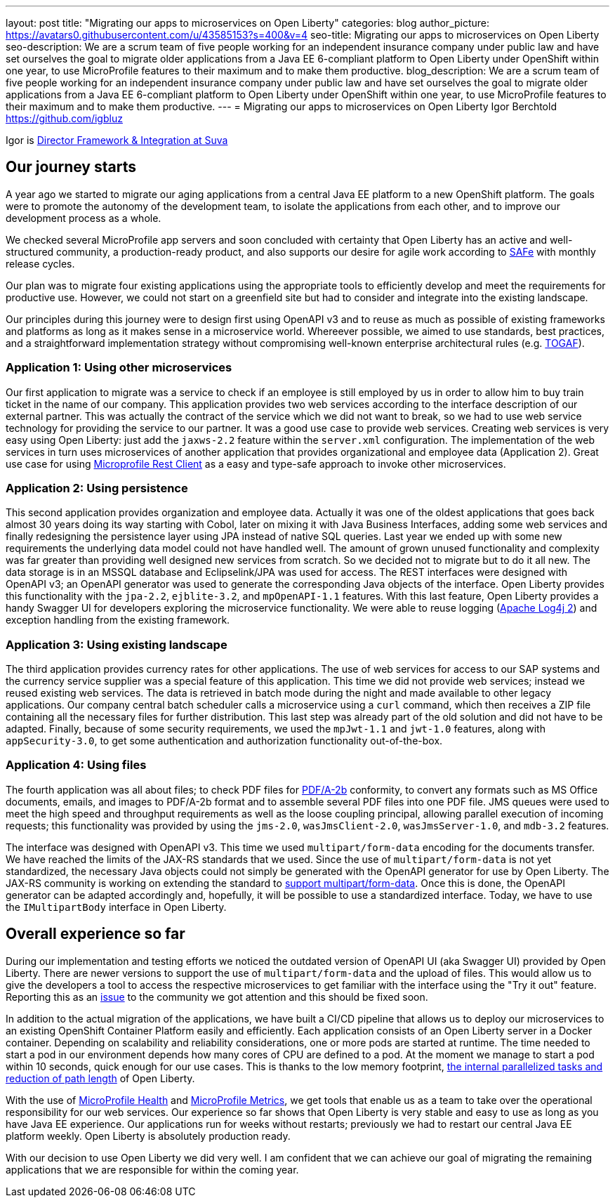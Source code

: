 ---
layout: post
title: "Migrating our apps to microservices on Open Liberty"
categories: blog
author_picture: https://avatars0.githubusercontent.com/u/43585153?s=400&v=4
seo-title: Migrating our apps to microservices on Open Liberty 
seo-description: We are a scrum team of five people working for an independent insurance company under public law and have set ourselves the goal to migrate older applications from a Java EE 6-compliant platform to Open Liberty under OpenShift within one year, to use MicroProfile features to their maximum and to make them productive.
blog_description: We are a scrum team of five people working for an independent insurance company under public law and have set ourselves the goal to migrate older applications from a Java EE 6-compliant platform to Open Liberty under OpenShift within one year, to use MicroProfile features to their maximum and to make them productive.
---
= Migrating our apps to microservices on Open Liberty
Igor Berchtold <https://github.com/igbluz>

Igor is https://www.linkedin.com/in/igor-berchtold-712a76116/[Director Framework & Integration at Suva]

== Our journey starts 
A year ago we started to migrate our aging applications from a central Java EE platform to a new OpenShift platform. The goals were to promote the autonomy of the development team, to isolate the applications from each other, and to improve our development process as a whole.
 
We checked several MicroProfile app servers and soon concluded with certainty that Open Liberty has an active and well-structured community, a production-ready product, and also supports our desire for agile work according to https://www.scaledagileframework.com/[SAFe] with monthly release cycles.

Our plan was to migrate four existing applications using the appropriate tools to efficiently develop and meet the requirements for productive use. However, we could not start on a greenfield site but had to consider and integrate into the existing landscape.

Our principles during this journey were to design first using OpenAPI v3 and to reuse as much as possible of existing frameworks and platforms as long as it makes sense in a microservice world. Whereever possible, we aimed to use standards, best practices, and a straightforward implementation strategy without compromising well-known enterprise architectural rules (e.g. https://www.opengroup.org/togaf[TOGAF]). 

=== Application 1: Using other microservices

Our first application to migrate was a service to check if an employee is still employed by us in order to allow him to buy train ticket in the name of our company. This application provides two web services according to the interface description of our external partner. This was actually the contract of the service which we did not want to break, so we had to use web service technology for providing the service to our partner. It was a good use case to provide web services. Creating web services is very easy using Open Liberty: just add the `jaxws-2.2` feature within the `server.xml` configuration. The implementation of the web services in turn uses microservices of another application that provides organizational and employee data (Application 2). Great use case for using https://openliberty.io/guides/microprofile-rest-client.html[Microprofile Rest Client] as a easy and type-safe approach to invoke other microservices.  

=== Application 2: Using persistence

This second application provides organization and employee data. Actually it was one of the oldest applications that goes back almost 30 years doing its way starting with Cobol, later on mixing it with Java Business Interfaces, adding some web services and finally redesigning the persistence layer using JPA instead of native SQL queries. Last year we ended up with some new requirements the underlying data model could not have handled well. The amount of grown unused functionality and complexity was far greater than providing well designed new services from scratch. So we decided not to migrate but to do it all new. The data storage is in an MSSQL database and Eclipselink/JPA was used for access. The REST interfaces were designed with OpenAPI v3; an OpenAPI generator was used to generate the corresponding Java objects of the interface. Open Liberty provides this functionality with the `jpa-2.2`, `ejblite-3.2`, and `mpOpenAPI-1.1` features. With this last feature, Open Liberty provides a handy Swagger UI for developers exploring the microservice functionality. We were able to reuse logging (https://logging.apache.org/log4j/2.x/[Apache Log4j 2]) and exception handling from the existing framework.

=== Application 3: Using existing landscape 

The third application provides currency rates for other applications. The use of web services for access to our SAP systems and the currency service supplier was a special feature of this application. This time we did not provide web services; instead we reused existing web services. The data is retrieved in batch mode during the night and made available to other legacy applications. Our company central batch scheduler calls a microservice using a `curl` command, which then receives a ZIP file containing all the necessary files for further distribution. This last step was already part of the old solution and did not have to be adapted. Finally, because of some security requirements, we used the `mpJwt-1.1` and `jwt-1.0` features, along with `appSecurity-3.0`, to get some authentication and authorization functionality out-of-the-box.  

=== Application 4: Using files

The fourth application was all about files; to check PDF files for https://www.loc.gov/preservation/digital/formats/fdd/fdd000322.shtml[PDF/A-2b] conformity, to convert any formats such as MS Office documents, emails, and images to PDF/A-2b format and to assemble several PDF files into one PDF file. JMS queues were used to meet the high speed and throughput requirements as well as the loose coupling principal, allowing parallel execution of incoming requests; this functionality was provided by using the `jms-2.0`, `wasJmsClient-2.0`, `wasJmsServer-1.0`, and `mdb-3.2` features.

The interface was designed with OpenAPI v3. This time we used `multipart/form-data` encoding for the documents transfer. We have reached the limits of the JAX-RS standards that we used. Since the use of `multipart/form-data` is not yet standardized, the necessary Java objects could not simply be generated with the OpenAPI generator for use by Open Liberty. The JAX-RS community is working on extending the standard to https://github.com/eclipse-ee4j/jaxrs-api/issues/418[support multipart/form-data]. Once this is done, the OpenAPI generator can be adapted accordingly and, hopefully, it will be possible to use a standardized interface. Today, we have to use the `IMultipartBody` interface in Open Liberty. 

== Overall experience so far

During our implementation and testing efforts we noticed the outdated version of OpenAPI UI (aka Swagger UI) provided by Open Liberty. There are newer versions to support the use of `multipart/form-data` and the upload of files. This would allow us to give the developers a tool to access the respective microservices to get familiar with the interface using the "Try it out" feature. Reporting this as an https://github.com/OpenLiberty/open-liberty/issues/9203[issue] to the community we got attention and this should be fixed soon. 

In addition to the actual migration of the applications, we have built a CI/CD pipeline that allows us to deploy our microservices to an existing OpenShift Container Platform easily and efficiently. Each application consists of an Open Liberty server in a Docker container. Depending on scalability and reliability considerations, one or more pods are started at runtime. The time needed to start a pod in our environment depends how many cores of CPU are defined to a pod. At the moment we manage to start a pod within 10 seconds, quick enough for our use cases. This is thanks to the low memory footprint, https://openliberty.io/blog/2019/10/30/faster-startup-open-liberty.html[the internal parallelized tasks and reduction of path length] of Open Liberty. 

With the use of https://openliberty.io/guides/microprofile-health.html[MicroProfile Health] and https://openliberty.io/guides/microprofile-metrics.html[MicroProfile Metrics], we get tools that enable us as a team to take over the operational responsibility for our web services. Our experience so far shows that Open Liberty is very stable and easy to use as long as you have Java EE experience. Our applications run for weeks without restarts; previously we had to restart our central Java EE platform weekly. Open Liberty is absolutely production ready.

With our decision to use Open Liberty we did very well. I am confident that we can achieve our goal of migrating the remaining applications that we are responsible for within the coming year.
